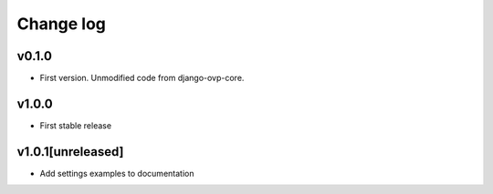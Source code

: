 ===========
Change log
===========

v0.1.0
-----------
* First version. Unmodified code from django-ovp-core.

v1.0.0
-----------
* First stable release

v1.0.1[unreleased]
-----------
* Add settings examples to documentation

